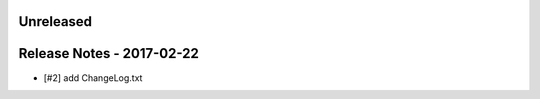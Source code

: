 Unreleased
----------


Release Notes - 2017-02-22
--------------------------
- [#2] add ChangeLog.txt
